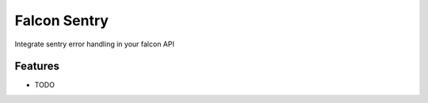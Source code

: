 =============================
Falcon Sentry
=============================

.. image:: https://badge.fury.io/py/falcon-sentry.png
    :target: http://badge.fury.io/py/falcon-sentry

.. image:: https://travis-ci.org/loanzen/falcon-sentry.png?branch=master
    :target: https://travis-ci.org/loanzen/falcon-sentry

Integrate sentry error handling in your falcon API


Features
--------

* TODO

